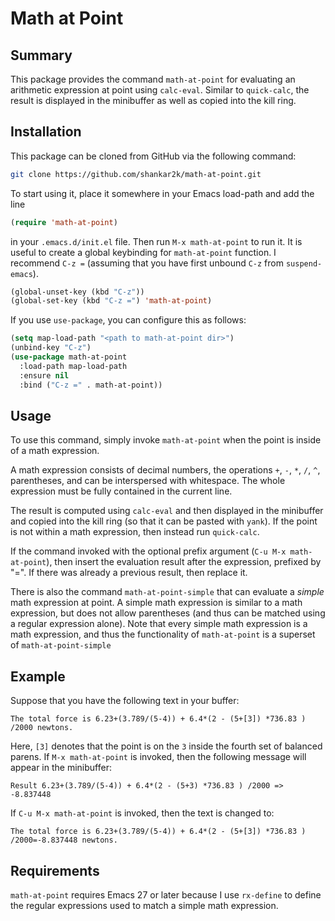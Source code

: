 * Math at Point
** Summary

This package provides the command ~math-at-point~ for evaluating an arithmetic
expression at point using ~calc-eval~. Similar to ~quick-calc~, the result is
displayed in the minibuffer as well as copied into the kill ring.

** Installation

This package can be cloned from GitHub via the following command:

#+begin_src bash
git clone https://github.com/shankar2k/math-at-point.git
#+end_src

To start using it, place it somewhere in your Emacs load-path and add the line

#+begin_src emacs-lisp
(require 'math-at-point)
#+end_src

in your ~.emacs.d/init.el~ file. Then run ~M-x math-at-point~ to run it. It is
useful to create a global keybinding for ~math-at-point~ function. I recommend
~C-z =~ (assuming that you have first unbound ~C-z~ from ~suspend-emacs~).

#+begin_src emacs-lisp
(global-unset-key (kbd "C-z"))
(global-set-key (kbd "C-z =") 'math-at-point)
#+end_src

If you use ~use-package~, you can configure this as follows:

#+begin_src emacs-lisp
(setq map-load-path "<path to math-at-point dir>")
(unbind-key "C-z")
(use-package math-at-point
  :load-path map-load-path
  :ensure nil
  :bind ("C-z =" . math-at-point))
#+end_src


** Usage

To use this command, simply invoke ~math-at-point~ when the point is inside of a
math expression.

A math expression consists of decimal numbers, the operations =+=, =-=, =*=, =/=, =^=,
parentheses, and can be interspersed with whitespace. The whole expression
must be fully contained in the current line.

The result is computed using ~calc-eval~ and then displayed in the minibuffer
and copied into the kill ring (so that it can be pasted with ~yank~). If the
point is not within a math expression, then instead run ~quick-calc~.

If the command invoked with the optional prefix argument (~C-u M-x math-at-point~),
then insert the evaluation result after the expression, prefixed by "=". If
there was already a previous result, then replace it.

There is also the command ~math-at-point-simple~ that can evaluate a /simple/ math
expression at point. A simple math expression is similar to a math expression,
but does not allow parentheses (and thus can be matched using a regular
expression alone). Note that every simple math expression is a math
expression, and thus the functionality of ~math-at-point~ is a superset of
~math-at-point-simple~

** Example

Suppose that you have the following text in your buffer:

#+begin_src
The total force is 6.23+(3.789/(5-4)) + 6.4*(2 - (5+[3]) *736.83 ) /2000 newtons.
#+end_src 

Here, ~[3]~ denotes that the point is on the ~3~ inside the fourth set of balanced parens. 
If ~M-x math-at-point~ is invoked, then the following message will appear in the minibuffer:

#+begin_src
Result 6.23+(3.789/(5-4)) + 6.4*(2 - (5+3) *736.83 ) /2000 => -8.837448
#+end_src 

If ~C-u M-x math-at-point~ is invoked, then the text is changed to:

#+begin_src
The total force is 6.23+(3.789/(5-4)) + 6.4*(2 - (5+[3]) *736.83 ) /2000=-8.837448 newtons.
#+end_src 

** Requirements

~math-at-point~ requires Emacs 27 or later because I use ~rx-define~ to define the
regular expressions used to match a simple math expression.

